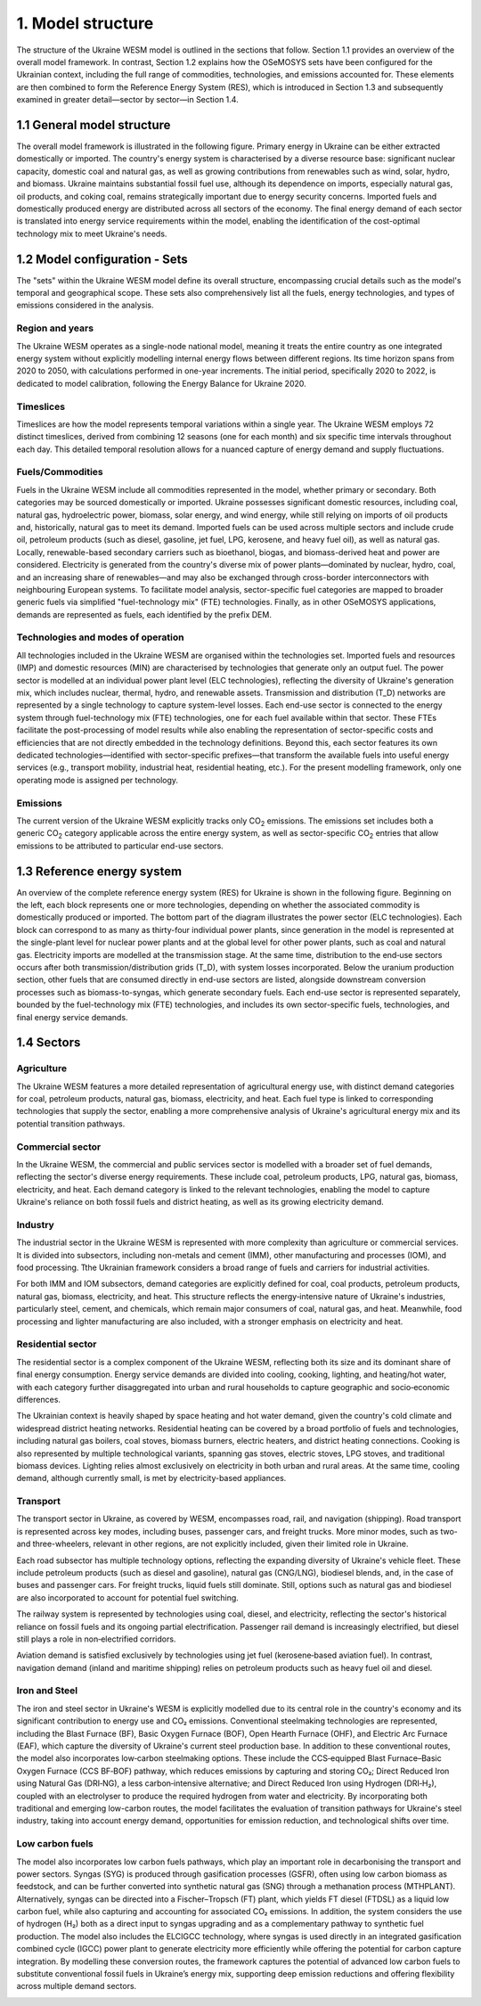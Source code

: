 ==================
1. Model structure
==================

The structure of the Ukraine WESM model is outlined in the sections that follow. Section 1.1 provides an overview of the overall model framework. In contrast, Section 1.2 explains how the OSeMOSYS sets have been configured for the Ukrainian context, including the full range of commodities, technologies, and emissions accounted for. These elements are then combined to form the Reference Energy System (RES), which is introduced in Section 1.3 and subsequently examined in greater detail—sector by sector—in Section 1.4.

1.1 General model structure 
===========================

The overall model framework is illustrated in the following figure. Primary energy in Ukraine can be either extracted domestically or imported. The country's energy system is characterised by a diverse resource base: significant nuclear capacity, domestic coal and natural gas, as well as growing contributions from renewables such as wind, solar, hydro, and biomass. Ukraine maintains substantial fossil fuel use, although its dependence on imports, especially natural gas, oil products, and coking coal, remains strategically important due to energy security concerns. Imported fuels and domestically produced energy are distributed across all sectors of the economy. The final energy demand of each sector is translated into energy service requirements within the model, enabling the identification of the cost-optimal technology mix to meet Ukraine's needs.

.. image:: ./fig/general_structure.png
  :width: 1000
  :alt: Simplified Reference energy system

1.2 Model configuration - Sets
==============================

The  "sets" within the Ukraine WESM model define its overall structure, encompassing crucial details such as the model's temporal and geographical scope. These sets also comprehensively list all the fuels, energy technologies, and types of emissions considered in the analysis.

Region and years
----------------
The Ukraine WESM operates as a single-node national model, meaning it treats the entire country as one integrated energy system without explicitly modelling internal energy flows between different regions. Its time horizon spans from 2020 to 2050, with calculations performed in one-year increments. The initial period, specifically 2020 to 2022, is dedicated to model calibration, following the Energy Balance for Ukraine 2020.

Timeslices
----------
Timeslices are how the model represents temporal variations within a single year. The Ukraine WESM employs 72 distinct timeslices, derived from combining 12 seasons (one for each month) and six specific time intervals throughout each day. This detailed temporal resolution allows for a nuanced capture of energy demand and supply fluctuations.

Fuels/Commodities
-----
Fuels in the Ukraine WESM include all commodities represented in the model, whether primary or secondary. Both categories may be sourced domestically or imported. Ukraine possesses significant domestic resources, including coal, natural gas, hydroelectric power, biomass, solar energy, and wind energy, while still relying on imports of oil products and, historically, natural gas to meet its demand. Imported fuels can be used across multiple sectors and include crude oil, petroleum products (such as diesel, gasoline, jet fuel, LPG, kerosene, and heavy fuel oil), as well as natural gas. Locally, renewable-based secondary carriers such as bioethanol, biogas, and biomass-derived heat and power are considered. Electricity is generated from the country's diverse mix of power plants—dominated by nuclear, hydro, coal, and an increasing share of renewables—and may also be exchanged through cross-border interconnectors with neighbouring European systems. To facilitate model analysis, sector-specific fuel categories are mapped to broader generic fuels via simplified "fuel-technology mix" (FTE) technologies. Finally, as in other OSeMOSYS applications, demands are represented as fuels, each identified by the prefix DEM.

.. csv-table:: 
   :file: ./data/fuel_commodity.csv
   :widths: 30, 70
   :header-rows: 1

Technologies and modes of operation
-----------------------------------
All technologies included in the Ukraine WESM are organised within the technologies set. Imported fuels and resources (IMP) and domestic resources (MIN) are characterised by technologies that generate only an output fuel. The power sector is modelled at an individual power plant level (ELC technologies), reflecting the diversity of Ukraine's generation mix, which includes nuclear, thermal, hydro, and renewable assets. Transmission and distribution (T_D) networks are represented by a single technology to capture system-level losses. Each end-use sector is connected to the energy system through fuel-technology mix (FTE) technologies, one for each fuel available within that sector. These FTEs facilitate the post-processing of model results while also enabling the representation of sector-specific costs and efficiencies that are not directly embedded in the technology definitions. Beyond this, each sector features its own dedicated technologies—identified with sector-specific prefixes—that transform the available fuels into useful energy services (e.g., transport mobility, industrial heat, residential heating, etc.). For the present modelling framework, only one operating mode is assigned per technology.

.. csv-table:: 
   :file: ./data/technologies.csv
   :widths: 30, 70
   :header-rows: 1


Emissions
---------
The current version of the Ukraine WESM explicitly tracks only CO\ :sub:`2` emissions. The emissions set includes both a generic CO\ :sub:`2` category applicable across the entire energy system, as well as sector-specific CO\ :sub:`2` entries that allow emissions to be attributed to particular end-use sectors.

.. csv-table:: 
   :file: ./data/emissions.csv
   :widths: 30, 70
   :header-rows: 1

1.3 Reference energy system
===========================

An overview of the complete reference energy system (RES) for Ukraine is shown in the following figure. Beginning on the left, each block represents one or more technologies, depending on whether the associated commodity is domestically produced or imported. The bottom part of the diagram illustrates the power sector (ELC technologies). Each block can correspond to as many as thirty-four individual power plants, since generation in the model is represented at the single-plant level for nuclear power plants and at the global level for other power plants, such as coal and natural gas. Electricity imports are modelled at the transmission stage. At the same time, distribution to the end‑use sectors occurs after both transmission/distribution grids (T_D), with system losses incorporated. Below the uranium production section, other fuels that are consumed directly in end-use sectors are listed, alongside downstream conversion processes such as biomass-to-syngas, which generate secondary fuels. Each end-use sector is represented separately, bounded by the fuel-technology mix (FTE) technologies, and includes its own sector-specific fuels, technologies, and final energy service demands.

.. image:: ./fig/wesm_res.png
  :width: 1200
  :alt: Reference energy system

 
1.4 Sectors
===========

Agriculture
-----------

The Ukraine WESM features a more detailed representation of agricultural energy use, with distinct demand categories for coal, petroleum products, natural gas, biomass, electricity, and heat. Each fuel type is linked to corresponding technologies that supply the sector, enabling a more comprehensive analysis of Ukraine's agricultural energy mix and its potential transition pathways.

.. image:: ./fig/wesm_agriculture.png
  :width: 1200
  :alt: Agricultural sector

Commercial sector
-----------------

In the Ukraine WESM, the commercial and public services sector is modelled with a broader set of fuel demands, reflecting the sector's diverse energy requirements. These include coal, petroleum products, LPG, natural gas, biomass, electricity, and heat. Each demand category is linked to the relevant technologies, enabling the model to capture Ukraine's reliance on both fossil fuels and district heating, as well as its growing electricity demand.

.. image:: ./fig/wesm_commercial.png
  :width: 1200
  :alt: Commercial sector
  
Industry
--------
The industrial sector in the Ukraine WESM is represented with more complexity than agriculture or commercial services. It is divided into subsectors, including non-metals and cement (IMM), other manufacturing and processes (IOM), and food processing. Tthe Ukrainian framework considers a broad range of fuels and carriers for industrial activities.

For both IMM and IOM subsectors, demand categories are explicitly defined for coal, coal products, petroleum products, natural gas, biomass, electricity, and heat. This structure reflects the energy‑intensive nature of Ukraine's industries, particularly steel, cement, and chemicals, which remain major consumers of coal, natural gas, and heat. Meanwhile, food processing and lighter manufacturing are also included, with a stronger emphasis on electricity and heat.

.. image:: ./fig/wesm_industry.png
  :width: 1200
  :alt: Industrial sector

Residential sector
------------------

The residential sector is a complex component of the Ukraine WESM, reflecting both its size and its dominant share of final energy consumption. Energy service demands are divided into cooling, cooking, lighting, and heating/hot water, with each category further disaggregated into urban and rural households to capture geographic and socio‑economic differences.

The Ukrainian context is heavily shaped by space heating and hot water demand, given the country's cold climate and widespread district heating networks. Residential heating can be covered by a broad portfolio of fuels and technologies, including natural gas boilers, coal stoves, biomass burners, electric heaters, and district heating connections. Cooking is also represented by multiple technological variants, spanning gas stoves, electric stoves, LPG stoves, and traditional biomass devices. Lighting relies almost exclusively on electricity in both urban and rural areas. At the same time, cooling demand, although currently small, is met by electricity-based appliances.

.. image:: ./fig/wesm_residential.png
  :width: 1200
  :alt: Residential sector
  
Transport
----------

The transport sector in Ukraine, as covered by WESM, encompasses road, rail, and navigation (shipping). Road transport is represented across key modes, including buses, passenger cars, and freight trucks. More minor modes, such as two- and three-wheelers, relevant in other regions, are not explicitly included, given their limited role in Ukraine.

Each road subsector has multiple technology options, reflecting the expanding diversity of Ukraine's vehicle fleet. These include petroleum products (such as diesel and gasoline), natural gas (CNG/LNG), biodiesel blends, and, in the case of buses and passenger cars. For freight trucks, liquid fuels still dominate. Still, options such as natural gas and biodiesel are also incorporated to account for potential fuel switching.

The railway system is represented by technologies using coal, diesel, and electricity, reflecting the sector's historical reliance on fossil fuels and its ongoing partial electrification. Passenger rail demand is increasingly electrified, but diesel still plays a role in non‑electrified corridors.

Aviation demand is satisfied exclusively by technologies using jet fuel (kerosene‑based aviation fuel). In contrast, navigation demand (inland and maritime shipping) relies on petroleum products such as heavy fuel oil and diesel.

.. image:: ./fig/wesm_transport.png
  :width: 1200
  :alt: Transport sector

Iron and Steel
----------

The iron and steel sector in Ukraine's WESM is explicitly modelled due to its central role in the country's economy and its significant contribution to energy use and CO₂ emissions. Conventional steelmaking technologies are represented, including the Blast Furnace (BF), Basic Oxygen Furnace (BOF), Open Hearth Furnace (OHF), and Electric Arc Furnace (EAF), which capture the diversity of Ukraine's current steel production base. In addition to these conventional routes, the model also incorporates low‑carbon steelmaking options. These include the CCS‑equipped Blast Furnace–Basic Oxygen Furnace (CCS BF‑BOF) pathway, which reduces emissions by capturing and storing CO₂; Direct Reduced Iron using Natural Gas (DRI‑NG), a less carbon‑intensive alternative; and Direct Reduced Iron using Hydrogen (DRI‑H₂), coupled with an electrolyser to produce the required hydrogen from water and electricity. By incorporating both traditional and emerging low-carbon routes, the model facilitates the evaluation of transition pathways for Ukraine's steel industry, taking into account energy demand, opportunities for emission reduction, and technological shifts over time.

.. image:: ./fig/wesm_iron_steel.png
  :width: 1200
  :alt: Iron-steel

Low carbon fuels
----------

The model also incorporates low carbon fuels pathways, which play an important role in decarbonising the transport and power sectors. Syngas (SYG) is produced through gasification processes (GSFR), often using low carbon biomass as feedstock, and can be further converted into synthetic natural gas (SNG) through a methanation process (MTHPLANT). Alternatively, syngas can be directed into a Fischer–Tropsch (FT) plant, which yields FT diesel (FTDSL) as a liquid low carbon fuel, while also capturing and accounting for associated CO₂ emissions. In addition, the system considers the use of hydrogen (H₂) both as a direct input to syngas upgrading and as a complementary pathway to synthetic fuel production. The model also includes the ELCIGCC technology, where syngas is used directly in an integrated gasification combined cycle (IGCC) power plant to generate electricity more efficiently while offering the potential for carbon capture integration. By modelling these conversion routes, the framework captures the potential of advanced low carbon fuels to substitute conventional fossil fuels in Ukraine’s energy mix, supporting deep emission reductions and offering flexibility across multiple demand sectors.

.. image:: ./fig/wesm_lcf.png
  :width: 1200
  :alt: low carbon fuel
